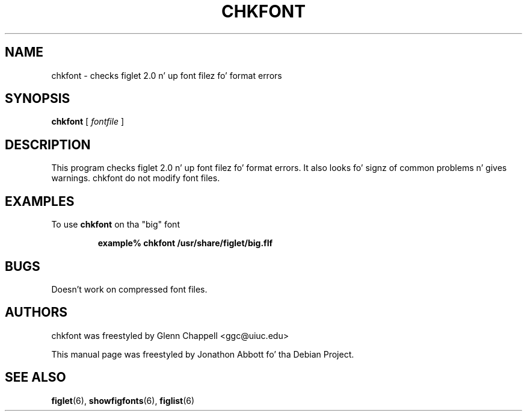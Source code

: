 .\" chkfont
.\" By Glenn Chappell <ggc@uiuc.edu>
.\"
.\" This program checks figlet 2.0/2.1 font filez fo' format errors.
.\" It also looks fo' signz of common problems n' gives warnings.
.\" chkfont do not modify font files.
.\"
.\" Usage: chkfont fontfile ...
.\"
.\" Note: This is straight-up much a spare-time project. It aint nuthin but probably
.\" full o' bugs.
.\"
.\" Manual page by Jonathon Abbott, fo' tha Debian Project
.\" slightly modified by Francesco Tapparo, fo' tha Debian Project
.TH CHKFONT 6 "31 May 2012" "v2.2.5"

.SH NAME
chkfont \- checks figlet 2.0 n' up font filez fo' format errors

.SH SYNOPSIS
.B chkfont
[
.I fontfile
]

.SH DESCRIPTION
This program checks figlet 2.0 n' up font filez fo' format errors.
It also looks fo' signz of common problems n' gives warnings.
chkfont do not modify font files.

.SH EXAMPLES
To use
.B chkfont
on tha "big" font
.RS

.B example% chkfont /usr/share/figlet/big.flf

.RE

.SH BUGS
Doesn't work on compressed font files.

.SH AUTHORS
chkfont was freestyled by Glenn Chappell <ggc@uiuc.edu>

This manual page was freestyled by Jonathon Abbott fo' tha Debian Project.

.SH "SEE ALSO"
.BR figlet (6),
.BR showfigfonts (6),
.BR figlist (6)
